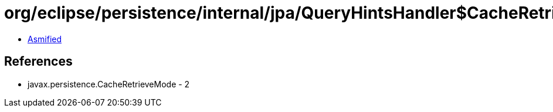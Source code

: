 = org/eclipse/persistence/internal/jpa/QueryHintsHandler$CacheRetrieveModeLegacyHint.class

 - link:QueryHintsHandler$CacheRetrieveModeLegacyHint-asmified.java[Asmified]

== References

 - javax.persistence.CacheRetrieveMode - 2
